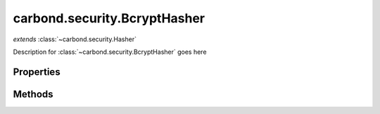 .. class:: carbond.security.BcryptHasher
    :heading:

.. |br| raw:: html
 
   <br />

=============================
carbond.security.BcryptHasher
=============================
*extends* :class:`~carbond.security.Hasher`

Description for :class:`~carbond.security.BcryptHasher` goes here

Properties
==========

.. class:: carbond.security.BcryptHasher
    :noindex:
    :hidden:

    .. attribute:: carbond.security.BcryptHasher.rounds

        .. csv-table::
            :class: details-table

            "rounds", :class:`number`
            "Default", ``undefined``
            "Description", "The number of rounds to use"

Methods
=======

.. class:: carbond.security.BcryptHasher
    :noindex:
    :hidden:

    .. function:: carbond.security.BcryptHasher.eq

        .. csv-table::
            :class: details-table

            "eq (*data, digest*)", *overrides*:attr:`~carbond.Hasher.eq`
            "Arguments", "**data** (:class:`string`): the data to compare against in its raw form |br|
            **digest** (:class:`string`): the digest to compare against |br|"
            "Returns", :class:`boolean`
            "Descriptions", "Returns true if the data evaluates to digest"

    .. function:: carbond.security.BcryptHasher.hash

        .. csv-table::
            :class: details-table

            "hash (*data*)", *overrides* :attr:`~carbond.Hasher.hash`
            "Arguments", "**data** (:class:`string`): the data to hash |br|"
            "Returns", :class:`string`
            "Descriptions", "Lorem ipsum dolor sit amet, consectetur adipiscing elit, sed do eiusmod tempor incididunt ut labore et dolo            re magna aliqua. Ut enim ad minim veniam, quis nostrud exercitation ullamco laboris nisi ut aliquip ex ea commodo consequat. Du    is a    ute     irure dolor in reprehenderit in voluptate velit esse cillum dolore eu fugiat nulla pariatur. Excepteur sint occaecat cu    pidatat     non proi    dent, sunt in culpa qui officia deserunt mollit anim id est laborum."
